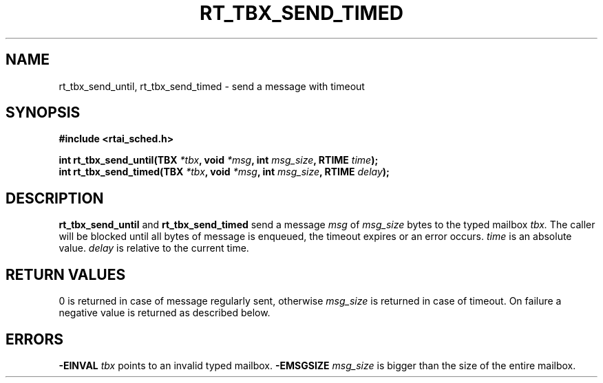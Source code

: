 .TH RT_TBX_SEND_TIMED 8 "January 2001" RTAI "Typed Mailbox Functions"
.SH NAME
rt_tbx_send_until, rt_tbx_send_timed \- send a message with timeout
.SH SYNOPSIS
.B #include <rtai_sched.h>
.sp
.BI "int rt_tbx_send_until(TBX " *tbx ", void " *msg ", int " msg_size ", RTIME " time ");"
.br
.BI "int rt_tbx_send_timed(TBX " *tbx ", void " *msg ", int " msg_size ", RTIME " delay ");"
.SH DESCRIPTION
.B rt_tbx_send_until 
and 
.B rt_tbx_send_timed 
send a message 
.I msg 
of 
.I msg_size 
bytes to the typed mailbox 
.I tbx. 
The caller will be blocked until all
bytes of message is enqueued, the timeout expires or an error occurs. 
.I time 
is an absolute value. 
.I delay 
is relative to the current time.
.SH RETURN VALUES
0 is returned in case of message regularly sent, otherwise 
.I msg_size
is returned in case of timeout. On failure a negative value is returned as described below.
.SH ERRORS
.B -EINVAL
.I tbx
points to an invalid typed mailbox.
.B -EMSGSIZE
.I msg_size
is bigger than the size of the entire mailbox.

